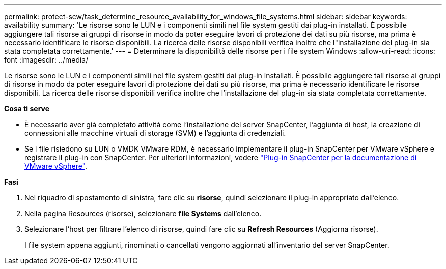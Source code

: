 ---
permalink: protect-scw/task_determine_resource_availability_for_windows_file_systems.html 
sidebar: sidebar 
keywords: availability 
summary: 'Le risorse sono le LUN e i componenti simili nel file system gestiti dai plug-in installati. È possibile aggiungere tali risorse ai gruppi di risorse in modo da poter eseguire lavori di protezione dei dati su più risorse, ma prima è necessario identificare le risorse disponibili. La ricerca delle risorse disponibili verifica inoltre che l"installazione del plug-in sia stata completata correttamente.' 
---
= Determinare la disponibilità delle risorse per i file system Windows
:allow-uri-read: 
:icons: font
:imagesdir: ../media/


[role="lead"]
Le risorse sono le LUN e i componenti simili nel file system gestiti dai plug-in installati. È possibile aggiungere tali risorse ai gruppi di risorse in modo da poter eseguire lavori di protezione dei dati su più risorse, ma prima è necessario identificare le risorse disponibili. La ricerca delle risorse disponibili verifica inoltre che l'installazione del plug-in sia stata completata correttamente.

*Cosa ti serve*

* È necessario aver già completato attività come l'installazione del server SnapCenter, l'aggiunta di host, la creazione di connessioni alle macchine virtuali di storage (SVM) e l'aggiunta di credenziali.
* Se i file risiedono su LUN o VMDK VMware RDM, è necessario implementare il plug-in SnapCenter per VMware vSphere e registrare il plug-in con SnapCenter. Per ulteriori informazioni, vedere https://docs.netapp.com/us-en/sc-plugin-vmware-vsphere/["Plug-in SnapCenter per la documentazione di VMware vSphere"^].


*Fasi*

. Nel riquadro di spostamento di sinistra, fare clic su *risorse*, quindi selezionare il plug-in appropriato dall'elenco.
. Nella pagina Resources (risorse), selezionare *file Systems* dall'elenco.
. Selezionare l'host per filtrare l'elenco di risorse, quindi fare clic su *Refresh Resources* (Aggiorna risorse).
+
I file system appena aggiunti, rinominati o cancellati vengono aggiornati all'inventario del server SnapCenter.


